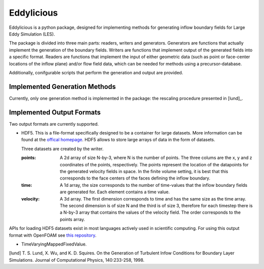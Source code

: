 ================
Eddylicious
================

Eddylicious is a python package, designed for implementing methods for generating inflow boundary fields for Large Eddy Simulation (LES).

The package is divided into three main parts: readers, writers and generators.
Generators are functions that actually implement the generation of the boundary fields.
Writers are functions that implement output of the generated fields into a specific format.
Readers are functions that implement the input of either geometric data (such as point or face-center locations of the inflow plane) and/or flow field data, which can be needed for methods using a precursor-database.

Additionally, conifgurable scripts that perform the generation and output are provided.

---------------
 Implemented Generation Methods
---------------

Currently, only one generation method is implemented in the package: the rescaling procedure presented in [lund]_.

---------------
 Implemented Output Formats
---------------
Two output formats are currently supported.

* HDF5. This is a file-format specifically designed to be a container for large datasets.
  More information can be found at the `offical homepage <https://www.hdfgroup.org/HDF5/>`_.
  HDF5 allows to store large arrays of data in the form of datasets.

  Three datasets are created by the writer.

  :points: 
    A 2d array of size N-by-3, where N is the number of points. 
    The three colums are the x, y and z coordinates of the points, respectively.
    The points represent the location of the datapoints for the generated velocity fields in space.
    In the finite volume setting, it is best that this corresponds to the face centers of the faces defining the inflow boundary.
    
  :time:
    A 1d array, the size corresponds to the number of time-values that the inflow boundary fields are generated for.
    Each element contains a time value.

  :velocity:
   A 3d array. The first dimension corresponds to time and has the same size as the time array. 
   The second dimension is of size N and the third is of size 3, therefore for each timestep there is a N-by-3 array that contains the values of the velocity field.
   The order corresponds to the points array.

APIs for loading HDF5 datasets exist in most languages actively used in scientific computing.
For using this output format with OpenFOAM see `this repository <https://bitbucket.org/lesituu/timevaryingmappedhdf5fixedvalue>`_.

* TimeVaryingMappedFixedValue.

[lund] T. S. Lund, X. Wu, and K. D. Squires. On the Generation of Turbulent Infow Conditions for Boundary Layer Simulations. Journal of Computational Physics, 140:233-258, 1998.